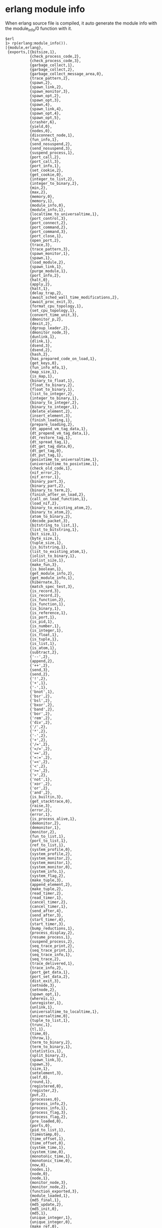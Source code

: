 * erlang module info
:PROPERTIES:
:CUSTOM_ID: erlang-module-info
:END:
When erlang source file is compiled, it auto generate the module info
with the module_info/0 function with it.

#+begin_example
$erl
1> rp(erlang:module_info()).
[{module,erlang},
 {exports,[{bitsize,1},
           {check_process_code,2},
           {check_process_code,3},
           {garbage_collect,1},
           {garbage_collect,2},
           {garbage_collect_message_area,0},
           {trace_pattern,2},
           {spawn,2},
           {spawn_link,2},
           {spawn_monitor,3},
           {spawn_opt,2},
           {spawn_opt,3},
           {spawn,4},
           {spawn_link,4},
           {spawn_opt,4},
           {spawn_opt,5},
           {crasher,6},
           {yield,0},
           {nodes,0},
           {disconnect_node,1},
           {fun_info,1},
           {send_nosuspend,2},
           {send_nosuspend,3},
           {suspend_process,1},
           {port_call,2},
           {port_call,3},
           {port_info,1},
           {set_cookie,2},
           {get_cookie,0},
           {integer_to_list,2},
           {integer_to_binary,2},
           {min,2},
           {max,2},
           {memory,0},
           {memory,1},
           {module_info,0},
           {module_info,1},
           {localtime_to_universaltime,1},
           {port_control,3},
           {port_connect,2},
           {port_command,2},
           {port_command,3},
           {port_close,1},
           {open_port,2},
           {trace,3},
           {trace_pattern,3},
           {spawn_monitor,1},
           {spawn,1},
           {load_module,2},
           {spawn_link,1},
           {purge_module,1},
           {port_info,2},
           {halt,0},
           {apply,2},
           {halt,1},
           {delay_trap,2},
           {await_sched_wall_time_modifications,2},
           {await_proc_exit,3},
           {format_cpu_topology,1},
           {set_cpu_topology,1},
           {convert_time_unit,3},
           {dmonitor_p,2},
           {dexit,2},
           {dgroup_leader,2},
           {dmonitor_node,3},
           {dunlink,1},
           {dlink,1},
           {dsend,3},
           {dsend,2},
           {hash,2},
           {has_prepared_code_on_load,1},
           {get_keys,0},
           {fun_info_mfa,1},
           {map_size,1},
           {is_map,1},
           {binary_to_float,1},
           {float_to_binary,2},
           {float_to_binary,1},
           {list_to_integer,2},
           {integer_to_binary,1},
           {binary_to_integer,2},
           {binary_to_integer,1},
           {delete_element,2},
           {insert_element,3},
           {finish_loading,1},
           {prepare_loading,2},
           {dt_append_vm_tag_data,1},
           {dt_prepend_vm_tag_data,1},
           {dt_restore_tag,1},
           {dt_spread_tag,1},
           {dt_get_tag_data,0},
           {dt_get_tag,0},
           {dt_put_tag,1},
           {posixtime_to_universaltime,1},
           {universaltime_to_posixtime,1},
           {check_old_code,1},
           {nif_error,2},
           {nif_error,1},
           {binary_part,3},
           {binary_part,2},
           {binary_to_term,2},
           {finish_after_on_load,2},
           {call_on_load_function,1},
           {load_nif,2},
           {binary_to_existing_atom,2},
           {binary_to_atom,2},
           {atom_to_binary,2},
           {decode_packet,3},
           {bitstring_to_list,1},
           {list_to_bitstring,1},
           {bit_size,1},
           {byte_size,1},
           {tuple_size,1},
           {is_bitstring,1},
           {list_to_existing_atom,1},
           {iolist_to_binary,1},
           {iolist_size,1},
           {make_fun,3},
           {is_boolean,1},
           {get_module_info,2},
           {get_module_info,1},
           {hibernate,3},
           {match_spec_test,3},
           {is_record,3},
           {is_record,2},
           {is_function,2},
           {is_function,1},
           {is_binary,1},
           {is_reference,1},
           {is_port,1},
           {is_pid,1},
           {is_number,1},
           {is_integer,1},
           {is_float,1},
           {is_tuple,1},
           {is_list,1},
           {is_atom,1},
           {subtract,2},
           {'--',2},
           {append,2},
           {'++',2},
           {send,3},
           {send,2},
           {'!',2},
           {'+',1},
           {'-',1},
           {'bnot',1},
           {'bsr',2},
           {'bsl',2},
           {'bxor',2},
           {'band',2},
           {'bor',2},
           {'rem',2},
           {'div',2},
           {'/',2},
           {'*',2},
           {'-',2},
           {'+',2},
           {'/=',2},
           {'=/=',2},
           {'==',2},
           {'=:=',2},
           {'=<',2},
           {'<',2},
           {'>=',2},
           {'>',2},
           {'not',1},
           {'xor',2},
           {'or',2},
           {'and',2},
           {is_builtin,3},
           {get_stacktrace,0},
           {raise,3},
           {error,2},
           {error,1},
           {is_process_alive,1},
           {demonitor,2},
           {demonitor,1},
           {monitor,2},
           {fun_to_list,1},
           {port_to_list,1},
           {ref_to_list,1},
           {system_profile,0},
           {system_profile,2},
           {system_monitor,2},
           {system_monitor,1},
           {system_monitor,0},
           {system_info,1},
           {system_flag,2},
           {make_tuple,3},
           {append_element,2},
           {make_tuple,2},
           {read_timer,2},
           {read_timer,1},
           {cancel_timer,2},
           {cancel_timer,1},
           {send_after,4},
           {send_after,3},
           {start_timer,4},
           {start_timer,3},
           {bump_reductions,1},
           {process_display,2},
           {resume_process,1},
           {suspend_process,2},
           {seq_trace_print,2},
           {seq_trace_print,1},
           {seq_trace_info,1},
           {seq_trace,2},
           {trace_delivered,1},
           {trace_info,2},
           {port_get_data,1},
           {port_set_data,2},
           {dist_exit,3},
           {setnode,3},
           {setnode,2},
           {spawn_opt,1},
           {whereis,1},
           {unregister,1},
           {unlink,1},
           {universaltime_to_localtime,1},
           {universaltime,0},
           {tuple_to_list,1},
           {trunc,1},
           {tl,1},
           {time,0},
           {throw,1},
           {term_to_binary,2},
           {term_to_binary,1},
           {statistics,1},
           {split_binary,2},
           {spawn_link,3},
           {spawn,3},
           {size,1},
           {setelement,3},
           {self,0},
           {round,1},
           {registered,0},
           {register,2},
           {put,2},
           {processes,0},
           {process_info,2},
           {process_info,1},
           {process_flag,3},
           {process_flag,2},
           {pre_loaded,0},
           {ports,0},
           {pid_to_list,1},
           {timestamp,0},
           {time_offset,1},
           {time_offset,0},
           {system_time,1},
           {system_time,0},
           {monotonic_time,1},
           {monotonic_time,0},
           {now,0},
           {nodes,1},
           {node,0},
           {node,1},
           {monitor_node,3},
           {monitor_node,2},
           {function_exported,3},
           {module_loaded,1},
           {md5_final,1},
           {md5_update,2},
           {md5_init,0},
           {md5,1},
           {unique_integer,1},
           {unique_integer,0},
           {make_ref,0},
           {localtime_to_universaltime,2},
           {localtime,0},
           {loaded,0},
           {list_to_tuple,1},
           {list_to_pid,1},
           {list_to_integer,1},
           {list_to_float,1},
           {list_to_binary,1},
           {list_to_atom,1},
           {link,1},
           {length,1},
           {is_alive,0},
           {integer_to_list,1},
           {hd,1},
           {phash2,2},
           {phash2,1},
           {phash,2},
           {halt,2},
           {group_leader,2},
           {group_leader,0},
           {get_keys,1},
           {get,1},
           {get,0},
           {garbage_collect,0},
           {fun_info,2},
           {float_to_list,2},
           {float_to_list,1},
           {float,1},
           {external_size,2},
           {external_size,1},
           {exit,2},
           {exit,1},
           {erase,1},
           {erase,0},
           {element,2},
           {display_nl,0},
           {display_string,1},
           {display,1},
           {delete_module,1},
           {date,0},
           {crc32_combine,3},
           {crc32,2},
           {crc32,1},
           {binary_to_term,1},
           {binary_to_list,3},
           {binary_to_list,1},
           {atom_to_list,1},
           {apply,3},
           {adler32_combine,3},
           {adler32,2},
           {adler32,1},
           {abs,1},
           {gather_gc_info_result,1},
           {gather_sched_wall_time_result,1},
           {alloc_sizes,1},
           {alloc_info,1}]},
 {attributes,[]},
 {compile,[]},
 {native,false},
 {md5,<<102,135,29,51,240,53,250,179,139,157,50,220,185,
        3,73,118>>}]
ok
#+end_example

We can see the +, - symbols are all erlang module functions.

** update module record info
:PROPERTIES:
:CUSTOM_ID: update-module-record-info
:END:
#+begin_src erlang
code_change('1.0', {freq, Free, Alloc}, _Extra) ->
    {ok, {freq, Free, Alloc, []}};
code_change({down, '1.0'}, {freq, Free, Alloc, Blocked}, _Extra) ->
    {ok, {freq, Free ++ Blocked, Alloc}}.
#+end_src

** add vsn attribute
:PROPERTIES:
:CUSTOM_ID: add-vsn-attribute
:END:
#+begin_src erlang
-vsn("1.0").
#+end_src

Adding the vsn attribute makes the appup and relup operations more
convient.
